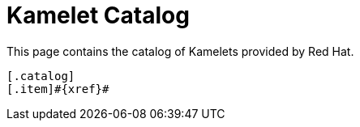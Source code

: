 = Kamelet Catalog

This page contains the catalog of Kamelets provided by Red Hat.



[indexBlock,'xref',relative=!nav.adoc]
----
[.catalog]
[.item]#{xref}#
----

